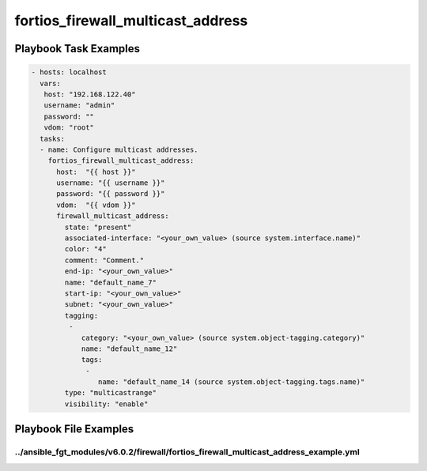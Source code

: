 ==================================
fortios_firewall_multicast_address
==================================


Playbook Task Examples
----------------------

.. code-block:: yaml

    - hosts: localhost
      vars:
       host: "192.168.122.40"
       username: "admin"
       password: ""
       vdom: "root"
      tasks:
      - name: Configure multicast addresses.
        fortios_firewall_multicast_address:
          host:  "{{ host }}"
          username: "{{ username }}"
          password: "{{ password }}"
          vdom:  "{{ vdom }}"
          firewall_multicast_address:
            state: "present"
            associated-interface: "<your_own_value> (source system.interface.name)"
            color: "4"
            comment: "Comment."
            end-ip: "<your_own_value>"
            name: "default_name_7"
            start-ip: "<your_own_value>"
            subnet: "<your_own_value>"
            tagging:
             -
                category: "<your_own_value> (source system.object-tagging.category)"
                name: "default_name_12"
                tags:
                 -
                    name: "default_name_14 (source system.object-tagging.tags.name)"
            type: "multicastrange"
            visibility: "enable"



Playbook File Examples
----------------------


../ansible_fgt_modules/v6.0.2/firewall/fortios_firewall_multicast_address_example.yml
+++++++++++++++++++++++++++++++++++++++++++++++++++++++++++++++++++++++++++++++++++++

.. code-block:: yaml
            - hosts: localhost
      vars:
       host: "192.168.122.40"
       username: "admin"
       password: ""
       vdom: "root"
      tasks:
      - name: Configure multicast addresses.
        fortios_firewall_multicast_address:
          host:  "{{ host }}"
          username: "{{ username }}"
          password: "{{ password }}"
          vdom:  "{{ vdom }}"
          firewall_multicast_address:
            state: "present"
            associated-interface: "<your_own_value> (source system.interface.name)"
            color: "4"
            comment: "Comment."
            end-ip: "<your_own_value>"
            name: "default_name_7"
            start-ip: "<your_own_value>"
            subnet: "<your_own_value>"
            tagging:
             -
                category: "<your_own_value> (source system.object-tagging.category)"
                name: "default_name_12"
                tags:
                 -
                    name: "default_name_14 (source system.object-tagging.tags.name)"
            type: "multicastrange"
            visibility: "enable"




